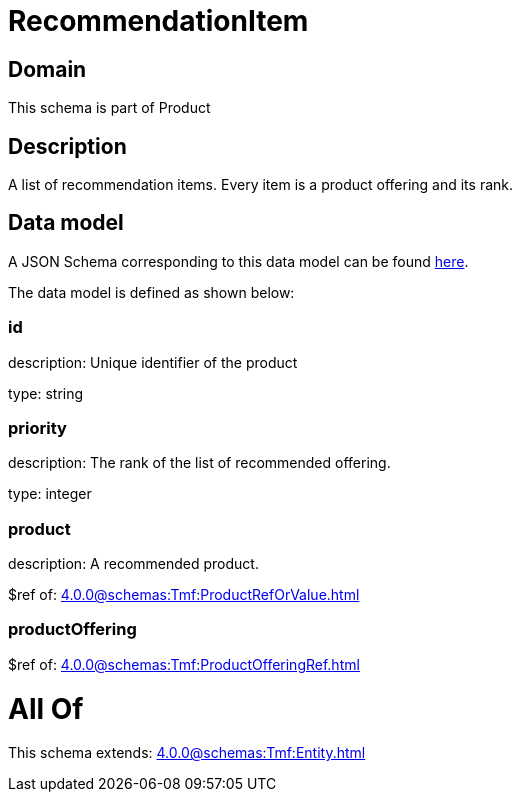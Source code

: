 = RecommendationItem

[#domain]
== Domain

This schema is part of Product

[#description]
== Description

A list of recommendation items. Every item is a product offering and its rank.


[#data_model]
== Data model

A JSON Schema corresponding to this data model can be found https://tmforum.org[here].

The data model is defined as shown below:


=== id
description: Unique identifier of the product

type: string


=== priority
description: The rank of the list of recommended offering.

type: integer


=== product
description: A recommended product.

$ref of: xref:4.0.0@schemas:Tmf:ProductRefOrValue.adoc[]


=== productOffering
$ref of: xref:4.0.0@schemas:Tmf:ProductOfferingRef.adoc[]


= All Of 
This schema extends: xref:4.0.0@schemas:Tmf:Entity.adoc[]
